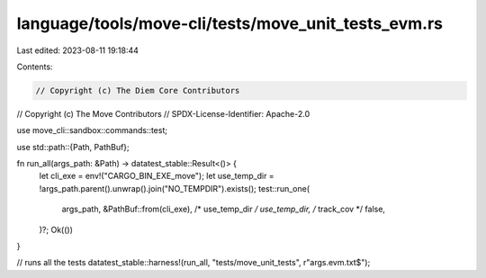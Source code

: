 language/tools/move-cli/tests/move_unit_tests_evm.rs
====================================================

Last edited: 2023-08-11 19:18:44

Contents:

.. code-block:: rs

    // Copyright (c) The Diem Core Contributors
// Copyright (c) The Move Contributors
// SPDX-License-Identifier: Apache-2.0

use move_cli::sandbox::commands::test;

use std::path::{Path, PathBuf};

fn run_all(args_path: &Path) -> datatest_stable::Result<()> {
    let cli_exe = env!("CARGO_BIN_EXE_move");
    let use_temp_dir = !args_path.parent().unwrap().join("NO_TEMPDIR").exists();
    test::run_one(
        args_path,
        &PathBuf::from(cli_exe),
        /* use_temp_dir */ use_temp_dir,
        /* track_cov */ false,
    )?;
    Ok(())
}

// runs all the tests
datatest_stable::harness!(run_all, "tests/move_unit_tests", r"args\.evm\.txt$");


